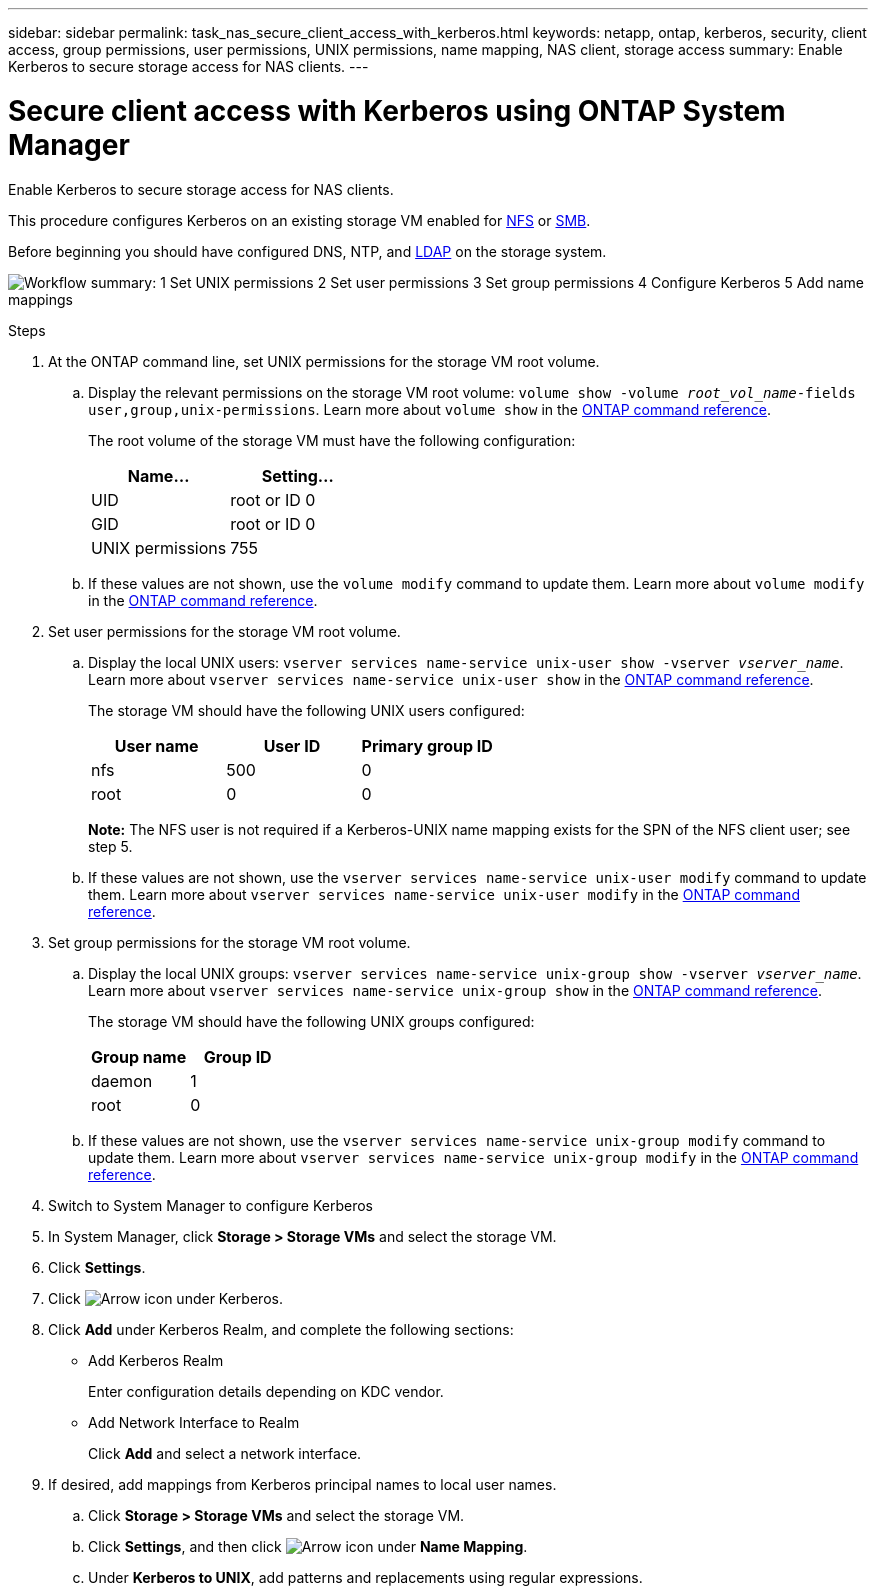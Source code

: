---
sidebar: sidebar
permalink: task_nas_secure_client_access_with_kerberos.html
keywords: netapp, ontap, kerberos, security, client access, group permissions, user permissions, UNIX permissions, name mapping, NAS client, storage access
summary: Enable Kerberos to secure storage access for NAS clients.
---

= Secure client access with Kerberos using ONTAP System Manager
:toclevels: 1
:hardbreaks:
:nofooter:
:icons: font
:linkattrs:
:imagesdir: ./media/

[.lead]
Enable Kerberos to secure storage access for NAS clients.

This procedure configures Kerberos on an existing storage VM enabled for link:task_nas_enable_linux_nfs.html[NFS] or link:task_nas_enable_windows_smb.html[SMB].

Before beginning you should have configured DNS, NTP, and link:task_nas_provide_client_access_with_name_services.html[LDAP] on the storage system.

image:workflow_nas_secure_client_access_with_kerberos.gif[Workflow summary: 1 Set UNIX permissions  2 Set user permissions 3 Set group permissions 4 Configure Kerberos 5 Add name mappings, if required]

//Can steps 1-3 be accomplished in SM.Next? I’m not seeing any way to do so.
//I’m not sure how common this is in Kerberos deployments, but the Kerberos configuration and name mapping tasks are in different Settings sub-windows.

.Steps

. At the ONTAP command line, set UNIX permissions for the storage VM root volume.

.. Display the relevant permissions on the storage VM root volume: `volume show -volume _root_vol_name_-fields user,group,unix-permissions`. Learn more about `volume show` in the link:https://docs.netapp.com/us-en/ontap-cli/volume-show.html[ONTAP command reference^].
+
The root volume of the storage VM must have the following configuration:
+
[cols=2,options="header"]
|===
| Name... | Setting...
| UID | root or ID 0
| GID | root or ID 0
| UNIX permissions | 755
|===

.. If these values are not shown, use the `volume modify` command to update them. Learn more about `volume modify` in the link:https://docs.netapp.com/us-en/ontap-cli/volume-modify.html[ONTAP command reference^].

. Set user permissions for the storage VM root volume.

.. Display the local UNIX users: `vserver services name-service unix-user show -vserver _vserver_name_`. Learn more about `vserver services name-service unix-user show` in the link:https://docs.netapp.com/us-en/ontap-cli/vserver-services-name-service-unix-user-show.html[ONTAP command reference^].
+
The storage VM should have the following UNIX users configured:
+
[cols=3,options="header"]
|===
| User name | User ID | Primary group ID
| nfs | 500 | 0
| root | 0 | 0
|===
+
*Note:* The NFS user is not required if a Kerberos-UNIX name mapping exists for the SPN of the NFS client user; see step 5.

.. If these values are not shown, use the `vserver services name-service unix-user modify` command to update them. Learn more about `vserver services name-service unix-user modify` in the link:https://docs.netapp.com/us-en/ontap-cli/vserver-services-name-service-unix-user-modify.html[ONTAP command reference^].

. Set group permissions for the storage VM root volume.

.. Display the local UNIX groups: `vserver services name-service unix-group show -vserver _vserver_name_`. Learn more about `vserver services name-service unix-group show` in the link:https://docs.netapp.com/us-en/ontap-cli/vserver-services-name-service-unix-group-show.html[ONTAP command reference^].
+
The storage VM should have the following UNIX groups configured:
+
[cols=2,options="header"]
|===
| Group name | Group ID
| daemon | 1
| root | 0
|===

.. If these values are not shown, use the `vserver services name-service unix-group modify` command to update them. Learn more about `vserver services name-service unix-group modify` in the link:https://docs.netapp.com/us-en/ontap-cli/vserver-services-name-service-unix-group-modify.html[ONTAP command reference^].

. Switch to System Manager to configure Kerberos

. In System Manager, click *Storage > Storage VMs* and select the storage VM.

. Click *Settings*.

. Click image:icon_arrow.gif[Arrow icon] under Kerberos.

. Click *Add* under Kerberos Realm, and complete the following sections:
+
* Add Kerberos Realm
+
Enter configuration details depending on KDC vendor.
* Add Network Interface to Realm
+
Click *Add* and select a network interface.

. If desired, add mappings from Kerberos principal names to local user names.

.. Click *Storage > Storage VMs* and  select the storage VM.

.. Click *Settings*, and then click image:icon_arrow.gif[Arrow icon] under *Name Mapping*.

.. Under *Kerberos to UNIX*, add patterns and replacements using regular expressions.

// 2025 June 13, ONTAPDOC-3078
// 2025 Mar 10, ONTAPDOC-2758